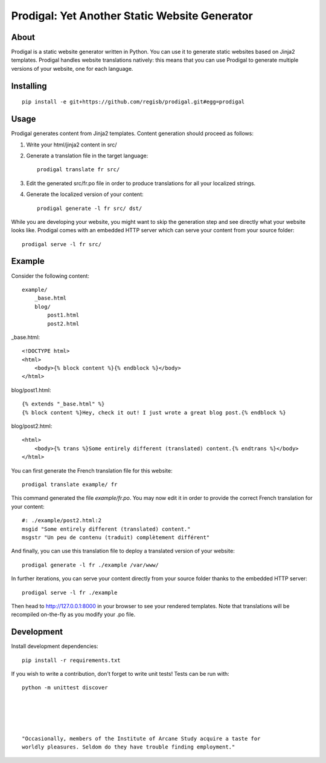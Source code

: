 ==============================================
Prodigal: Yet Another Static Website Generator
==============================================

About
=====

Prodigal is a static website generator written in Python. You can use it to
generate static websites based on Jinja2 templates. Prodigal handles website
translations natively: this means that you can use Prodigal to generate
multiple versions of your website, one for each language.

Installing
==========

::

    pip install -e git+https://github.com/regisb/prodigal.git#egg=prodigal

Usage
=====

Prodigal generates content from Jinja2 templates. Content generation should proceed as follows:

1. Write your html/jinja2 content in src/
2. Generate a translation file in the target language::

    prodigal translate fr src/

3. Edit the generated src/fr.po file in order to produce translations for all your localized strings.
4. Generate the localized version of your content::

    prodigal generate -l fr src/ dst/

While you are developing your website, you might want to skip the generation
step and see directly what your website looks like. Prodigal comes with an
embedded HTTP server which can serve your content from your source folder::

    prodigal serve -l fr src/

Example
=======

Consider the following content::

    example/
        _base.html
        blog/
            post1.html
            post2.html

_base.html::

    <!DOCTYPE html>
    <html>
        <body>{% block content %}{% endblock %}</body>
    </html>

blog/post1.html::

    {% extends "_base.html" %}
    {% block content %}Hey, check it out! I just wrote a great blog post.{% endblock %}

blog/post2.html::

    <html>
        <body>{% trans %}Some entirely different (translated) content.{% endtrans %}</body>
    </html>

You can first generate the French translation file for this website::

    prodigal translate example/ fr

This command generated the file `example/fr.po`. You may now edit it in order
to provide the correct French translation for your content::

    #: ./example/post2.html:2
    msgid "Some entirely different (translated) content."
    msgstr "Un peu de contenu (traduit) complètement différent"

And finally, you can use this translation file to deploy a translated version of your website::

    prodigal generate -l fr ./example /var/www/

In further iterations, you can serve your content directly from your source
folder thanks to the embedded HTTP server::
    
    prodigal serve -l fr ./example

Then head to http://127.0.0.1:8000 in your browser to see your rendered
templates. Note that translations will be recompiled on-the-fly as you modify
your .po file.
   
Development
===========

Install development dependencies::

    pip install -r requirements.txt

If you wish to write a contribution, don't forget to write unit tests! Tests can be run with::

    python -m unittest discover





    "Occasionally, members of the Institute of Arcane Study acquire a taste for
    worldly pleasures. Seldom do they have trouble finding employment."

